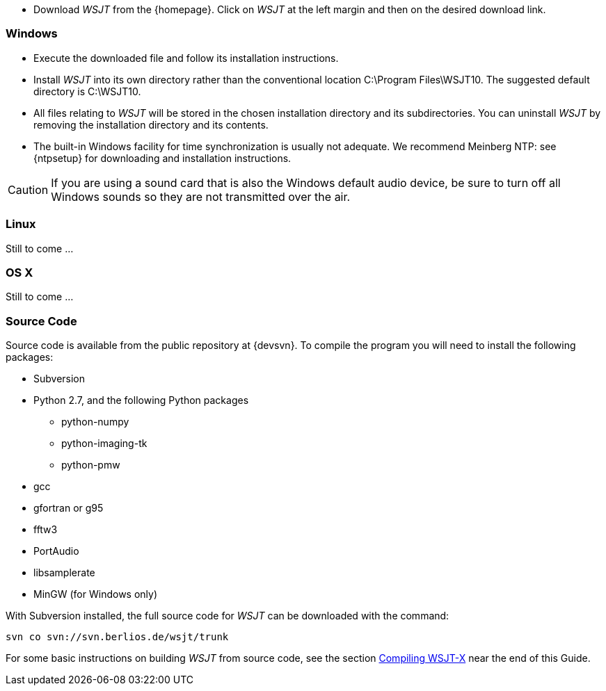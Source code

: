 - Download _WSJT_ from the {homepage}. Click on _WSJT_ at the left
margin and then on the desired download link.

[[INSTALL_WIN]]
=== Windows

- Execute the downloaded file and follow its installation 
instructions.

- Install _WSJT_ into its own directory rather than the conventional
location +C:\Program Files\WSJT10+.  The suggested default directory is
+C:\WSJT10+.

- All files relating to _WSJT_ will be stored in the chosen
installation directory and its subdirectories. You can uninstall
_WSJT_ by removing the installation directory and its contents.

- The built-in Windows facility for time synchronization is usually
not adequate.  We recommend Meinberg NTP: see {ntpsetup} for
downloading and installation instructions.  

CAUTION: If you are using a sound card that is also the Windows
default audio device, be sure to turn off all Windows sounds so they
are not transmitted over the air.


[[INSTALL_UBU]]
=== Linux

Still to come ...

[[INSTALL_OSX]]
=== OS X

Still to come ...

[[SRC_CODE]]
=== Source Code

Source code is available from the public repository at {devsvn}. To
compile the program you will need to install the following packages:

- Subversion
- Python 2.7, and the following Python packages
** python-numpy
** python-imaging-tk
** python-pmw
- gcc
- gfortran or g95
- fftw3
- PortAudio
- libsamplerate
- MinGW (for Windows only)

With Subversion installed, the full source code for _WSJT_ can be
downloaded with the command:

  svn co svn://svn.berlios.de/wsjt/trunk

// Need further compiling Instructions
For some basic instructions on building _WSJT_ from source code, see the
section <<COMPILING,Compiling WSJT-X>> near the end of this Guide.
